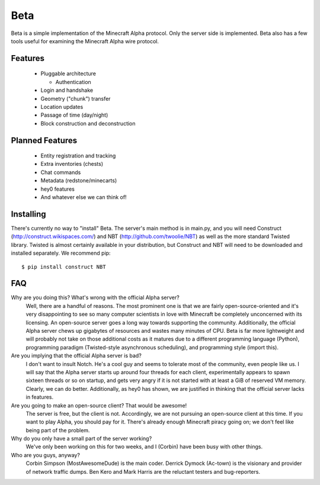 ====
Beta
====

Beta is a simple implementation of the Minecraft Alpha protocol. Only the
server side is implemented. Beta also has a few tools useful for examining the
Minecraft Alpha wire protocol.

Features
========

 * Pluggable architecture

   * Authentication

 * Login and handshake
 * Geometry ("chunk") transfer
 * Location updates
 * Passage of time (day/night)
 * Block construction and deconstruction

Planned Features
================

 * Entity registration and tracking
 * Extra inventories (chests)
 * Chat commands
 * Metadata (redstone/minecarts)
 * hey0 features
 * And whatever else we can think of!

Installing
==========

There's currently no way to "install" Beta. The server's main method is in
main.py, and you will need Construct (http://construct.wikispaces.com/) and
NBT (http://github.com/twoolie/NBT) as well as the more standard Twisted
library. Twisted is almost certainly available in your distribution, but
Construct and NBT will need to be downloaded and installed separately. We
recommend pip:

::

 $ pip install construct NBT

FAQ
===

Why are you doing this? What's wrong with the official Alpha server?
 Well, there are a handful of reasons. The most prominent one is that we are
 fairly open-source-oriented and it's very disappointing to see so many
 computer scientists in love with Minecraft be completely unconcerned with its
 licensing. An open-source server goes a long way towards supporting the
 community. Additionally, the official Alpha server chews up gigabytes of
 resources and wastes many minutes of CPU. Beta is far more lightweight and
 will probably not take on those additional costs as it matures due to a
 different programming language (Python), programming paradigm (Twisted-style
 asynchronous scheduling), and programming style (import this).

Are you implying that the official Alpha server is bad?
 I don't want to insult Notch. He's a cool guy and seems to tolerate most of
 the community, even people like us. I will say that the Alpha server starts
 up around four threads for each client, experimentally appears to spawn
 sixteen threads or so on startup, and gets very angry if it is not started
 with at least a GiB of reserved VM memory. Clearly, we can do better.
 Additionally, as hey0 has shown, we are justified in thinking that the
 official server lacks in features.

Are you going to make an open-source client? That would be awesome!
 The server is free, but the client is not. Accordingly, we are not pursuing
 an open-source client at this time. If you want to play Alpha, you should pay
 for it. There's already enough Minecraft piracy going on; we don't feel like
 being part of the problem.

Why do you only have a small part of the server working?
 We've only been working on this for two weeks, and I (Corbin) have been busy
 with other things.

Who are you guys, anyway?
 Corbin Simpson (MostAwesomeDude) is the main coder. Derrick Dymock (Ac-town)
 is the visionary and provider of network traffic dumps. Ben Kero and Mark
 Harris are the reluctant testers and bug-reporters.
